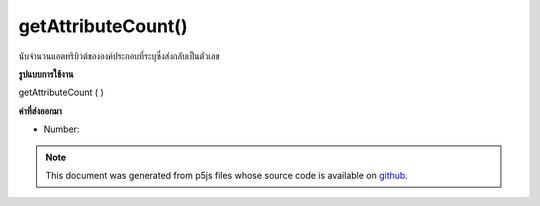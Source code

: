 .. raw:: html

	<script src="https://sketch.netpie.io/widget/p5-widget.js"></script>

getAttributeCount()
===================

นับจำนวนแอตทริบิวต์ขององค์ประกอบที่ระบุซึ่งส่งกลับเป็นตัวเลข

.. Counts the specified element's number of attributes, returned as an Number.
**รูปแบบการใช้งาน**

getAttributeCount ( )

**ค่าที่ส่งออกมา**

- Number: 

.. Number: 

.. raw:: html

	<script type="text/p5" data-autoplay data-hide-sourcecode>
	// The following short XML file called "mammals.xml" is parsed
	// in the code below.
	//
	// <?xml version="1.0"?>
	// &lt;mammals&gt;
	//   &lt;animal id="0" species="Capra hircus">Goat&lt;/animal&gt;
	//   &lt;animal id="1" species="Panthera pardus">Leopard&lt;/animal&gt;
	//   &lt;animal id="2" species="Equus zebra">Zebra&lt;/animal&gt;
	// &lt;/mammals&gt;
	
	var xml;
	
	function preload() {
	  xml = loadXML("assets/mammals.xml");
	}
	
	function setup() {
	  var firstChild = xml.getChild("animal");
	  print(firstChild.getAttributeCount());
	}
	
	// Sketch prints:
	// 2

	</script>

	<br><br>

.. note:: This document was generated from p5js files whose source code is available on `github <https://github.com/processing/p5.js>`_.
